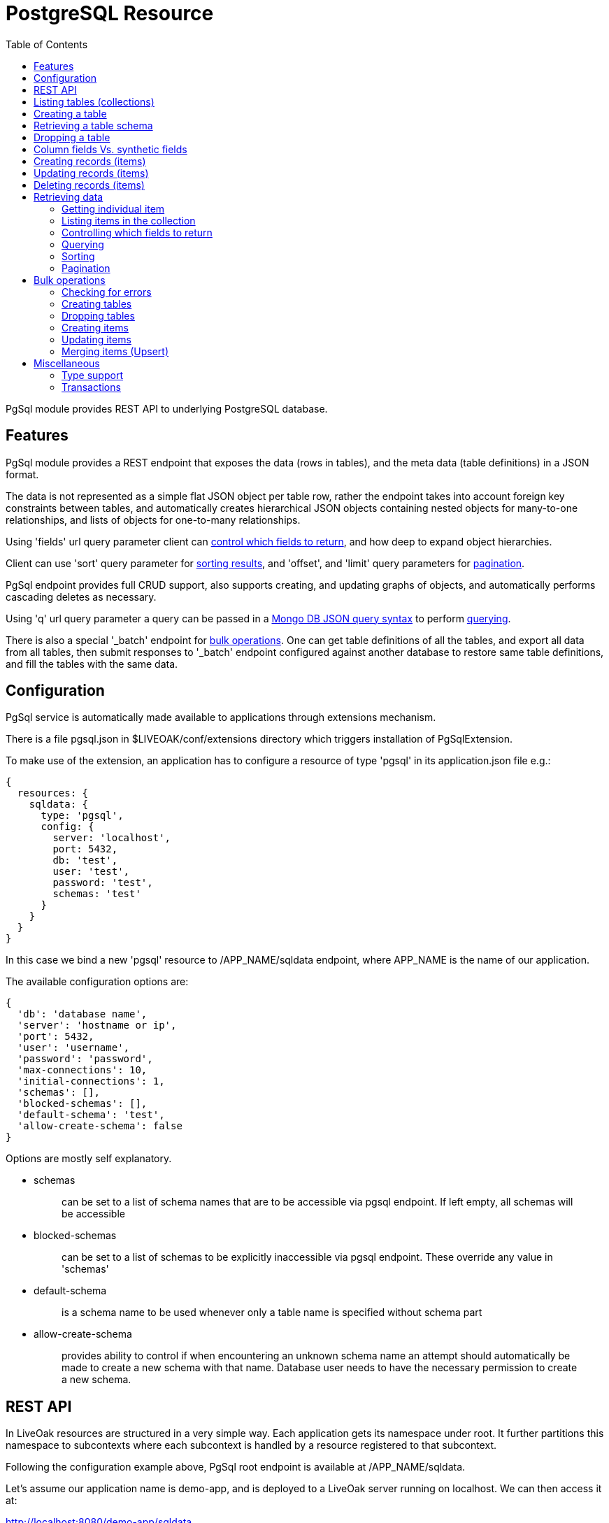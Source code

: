 = PostgreSQL Resource
:awestruct-layout: two-column
:toc:
:toc-placement!:

toc::[]

PgSql module provides REST API to underlying PostgreSQL database.

== Features

PgSql module provides a REST endpoint that exposes the data (rows in tables), and the meta data (table definitions) in a JSON format.

The data is not represented as a simple flat JSON object per table row, rather the endpoint takes into account foreign key constraints between tables, and automatically creates hierarchical JSON objects containing nested objects for many-to-one relationships, and lists of objects for one-to-many relationships.

Using 'fields' url query parameter client can <<controlling-which-fields-to-return,control which fields to return>>, and how deep to expand object hierarchies.

Client can use 'sort' query parameter for <<sorting,sorting results>>, and 'offset', and 'limit' query parameters for <<pagination,pagination>>.

PgSql endpoint provides full CRUD support, also supports creating, and updating graphs of objects, and automatically performs cascading deletes as necessary.

Using 'q' url query parameter a query can be passed in a http://docs.mongodb.org/manual/reference/operator/query[Mongo DB JSON query syntax] to perform <<querying,querying>>.

There is also a special '_batch' endpoint for <<bulk-operations,bulk operations>>. One can get table definitions of all the tables, and export all data from all tables, then submit responses to '_batch' endpoint configured against another database to restore same table definitions, and fill the tables with the same data.

== Configuration

PgSql service is automatically made available to applications through extensions mechanism.

There is a file pgsql.json in $LIVEOAK/conf/extensions directory which triggers installation of PgSqlExtension.


To make use of the extension, an application has to configure a resource of type 'pgsql' in its application.json file e.g.:

[source,json]
----
{
  resources: {
    sqldata: {
      type: 'pgsql',
      config: {
        server: 'localhost',
        port: 5432,
        db: 'test',
        user: 'test',
        password: 'test',
        schemas: 'test'
      }
    }
  }
}
----

In this case we bind a new 'pgsql' resource to /APP_NAME/sqldata endpoint, where APP_NAME is the name of our application.

The available configuration options are:

[source,json]
----
{
  'db': 'database name',
  'server': 'hostname or ip',
  'port': 5432,
  'user': 'username',
  'password': 'password',
  'max-connections': 10,
  'initial-connections': 1,
  'schemas': [],
  'blocked-schemas': [],
  'default-schema': 'test',
  'allow-create-schema': false
}
----

Options are mostly self explanatory.

* schemas
+
> can be set to a list of schema names that are to be accessible via pgsql endpoint. If left empty, all schemas will be accessible
+
* blocked-schemas
+
> can be set to a list of schemas to be explicitly inaccessible via pgsql endpoint. These override any value in 'schemas'
+
* default-schema
+
> is a schema name to be used whenever only a table name is specified without schema part
+
* allow-create-schema
+
> provides ability to control if when encountering an unknown schema name an attempt should automatically be made to create a new schema with that name. Database user needs to have the necessary permission to create a new schema.

== REST API

In LiveOak resources are structured in a very simple way. Each application gets its namespace under root. It further partitions this namespace to subcontexts where each subcontext is handled by a resource registered to that subcontext.

Following the configuration example above, PgSql root endpoint is available at /APP_NAME/sqldata.

Let's assume our application name is demo-app, and is deployed to a LiveOak server running on localhost. We can then access it at:

http://localhost:8080/demo-app/sqldata

We'll refer to this as 'PgSql endpoint'.

We use 'curl' in the examples below. For brewity some non-essential parameters are left out, but may under some circumstances be required - depending on application configuration.

Specifically, it may be necessary to use

        -H 'Content-Type: application/json'

when performing POST / PUT operations.

And it may sometimes be necessary to use

        -H 'Accept: application/json'


== Listing tables (collections)

GET http://localhost:8080/demo-app/sqldata

    $ curl http://localhost:8080/demo-app/sqldata

    {
      "id" : "sqldata",
      "self" : {
        "href" : "/demo-app/sqldata"
      },
      "links" : [ {
        "rel" : "batch",
        "href" : "/demo-app/sqldata/_batch"
      } ],
      "count" : 0,
      "type" : "database"
    }

All resources contain at least an 'id' field, and a 'self' field containing a 'href'. The first one is a convenience, since the self/href already uniquely identifies a resource.

Also commonly returned field is 'links' which helps with the discovery of related endpoints in the spirit of HATEOAS.

Collection resources contain a 'count' field, which returns a number of children. In this case there are no children, as there are no tables yet.

The 'type' field helps tools determine the contract to use when communicating with this REST endpoint.

If some tables were already present in the database, then we would also receive a 'members' field listing the child items.

For example we might receive:

    {
      "id" : "sqldata",
      "self" : {
        "href" : "/demo-app/sqldata"
      },
      "links" : [ {
        "rel" : "batch",
        "href" : "/demo-app/sqldata/_batch"
      } ],
      "count" : 2,
      "type" : "database",
      "members" : [ {
        "id" : "rooms",
        "self" : {
          "href" : "/demo-app/sqldata/rooms"
        }
      }, {
        "id" : "users",
        "self" : {
          "href" : "/demo-app/sqldata/users"
        }
      } ]
    }

For children we only receive object stubs with identity information.


== Creating a table

To create a new table we POST a JSON message describing the table to PgSql endpoint.

POST http://localhost:8080/demo-app/sqldata

    $ curl -X POST 'http://localhost:8080/demo-app/sqldata' -T - << EOF

    {
      "id" : "users",
      "columns" : [ {
        "name" : "user_id",
        "type" : "varchar",
        "size" : 40
      }, {
        "name" : "nick",
        "type" : "varchar",
        "size" : 60,
        "nullable" : false,
        "unique" : true
      }, {
        "name" : "last_login",
        "type" : "timestamp",
        "nullable" : false
      } ],
      "primary-key" : [ "user_id" ]
    }

    EOF


When Content-Type header is not present, LiveOak assumes it to be 'application/json'.

We get back a JSON describing the created table schema:

[source,json]
----
{
  "id" : "users;schema",
  "self" : {
    "href" : "/demo-app/sqldata/users;schema"
  },
  "columns" : [ {
    "name" : "user_id",
    "type" : "varchar",
    "size" : 40,
    "nullable" : false,
    "unique" : true
  }, {
    "name" : "nick",
    "type" : "varchar",
    "size" : 60,
    "nullable" : false,
    "unique" : true
  }, {
    "name" : "last_login",
    "type" : "timestamp",
    "size" : 29,
    "nullable" : false,
    "unique" : false
  } ],
  "primary-key" : [ "user_id" ],
  "ddl" : "CREATE TABLE \"test\".\"users\" (\"user_id\" varchar (40), \"nick\" varchar (60) UNIQUE NOT NULL, \"last_login\" timestamp NOT NULL, PRIMARY KEY (\"user_id\"))"
}
----


Note how we get back more information than what we sent to the server. We get all the values of all the fields. Where we didn't specify a value in submitted JSON the default was used.

There is also a read-only field called 'ddl' that contains a create table statement for your convenience.

Table schema is described by four fields:

* id
+
> contains a table name, which can also be prefixed by a schema name followed by a dot e.g.: id: 'test.users'.
> If schema doesn't exist the endpoint will attempt to create it.
+
* columns
+
> contains a list of column specifications.
> A column specification has the following fields:
+
** name
+
> column name
+
** type
+
> a PostgreSQL column type
+
** size
+
> column size information. It depends on the type if this value is editable at all
+
** nullable
+
> specifies if this column's value can be null.
> Default value is true.
+
** unique
+
> specifies if this column's value is unique among all the rows in the table.
> Default value is false.
+
* primary-key
+
> contains a single column name or a list of columns names that together form a primary key
+
* foreign-keys
+
> contains a list or a single foreign-key specifications, each of which has the following format:
+
** table
+
> id of the table this foreign key references
+
** columns
+
> a single column name, or list of column names that together form a primary key in the referenced table
+
* ddl
+
> a read-only field containing schema specification in convenient format ready for copy paste into other tools


== Retrieving a table schema

Table schemas can be retrieved by appending a ;schema suffix to a collection URL.

GET http://localhost:8080/demo-app/sqldata/TABLEID;schema

    $ curl -v 'http://localhost:8080/demo-app/sqldata/rooms;schema'

    {
      "id" : "rooms;schema",
      "self" : {
        "href" : "/demo-app/sqldata/rooms;schema"
      },
      "columns" : [ {
        "name" : "room_id",
        "type" : "varchar",
        "size" : 40,
        "nullable" : false,
        "unique" : true
      }, {
        "name" : "owner_id",
        "type" : "varchar",
        "size" : 40,
        "nullable" : false,
        "unique" : false
      }, {
        "name" : "name",
        "type" : "varchar",
        "size" : 60,
        "nullable" : false,
        "unique" : true
      } ],
      "primary-key" : [ "room_id" ],
      "foreign-keys" : [ {
        "table" : "test.users",
        "columns" : [ "owner_id" ]
      } ],
      "ddl" : "CREATE TABLE \"test\".\"rooms\" (\"room_id\" varchar (40), \"owner_id\" varchar (40) NOT NULL, \"name\" varchar (60) UNIQUE NOT NULL, \"public\" bool NOT NULL, \"create_time\" timestamp NOT NULL, PRIMARY KEY (\"room_id\"), FOREIGN KEY (\"owner_id\") REFERENCES \"test\".\"users\" (\"user_id\"))"
    }


== Dropping a table

DELETE http://localhost:8080/demo-app/sqldata/TABLEID

    curl -v -X DELETE 'http://localhost:8080/demo-app/sqldata/rooms'

    {
      "id" : "rooms",
      "self" : {
        "href" : "/demo-app/sqldata/rooms"
    }


The returned status has no error-type section in it, meaning that the operation was successful - the table, and all the data it contained was removed.

If another table had a foreign key constraint reference to this table, the operation would fail.

== Column fields Vs. synthetic fields

PgSql endpoint maps tables to collections, and table rows to collection items. Table rows contain data in columns, and this data is exported as JSON document containing fields.

In PostgreSQL tables are fully identified by specifying a schema, and a table name. Schema is a namespace that contains tables. There can be multiple tables called 'room' each existing in a different schema.

To keep the collection ids as simple as possible, a full set of visible schemas and tables is taken into account, and where a table name is only present in one schema, the collection id only uses table name, without a schema prefix.

Where duplicates are detected, collection id is equal to schema name + dot + table name.

Row data is mapped to JSON by using column names as field names, except for foreign key columns.

For foreign key columns a synthentic field is created (field that has a different name than a column, and that represents a resource reference, or entire embedded object).

If a column name ends with '_id' then this ending is chopped off and the first part is used as a field name (e.g. if column is called 'owner_id', then field name is 'owner'.

If column name doesn't end with '_id' then the referred table id is used as a field name (e.g. if foreign key column 'userid' references a table called 'users', then the field name will be called 'users' rather than 'userid'.

In addition to row columns, the JSON item also contains synthetic fields for one-to-many relationships. These are references to items in other collections, representing tables with foreign keys referring to our table. There are no corresponding columns in master table in this case. For these fields the name is equal to the other collection's id.

For example, if there is a table 'messages' with column 'user_id' pointing to a table 'users', then each item in 'users' collection will contain a synthetic field named 'messages' containing a list of items corresponding to messages linked to that user.

== Creating records (items)

POST http://localhost:8080/demo-app/sqldata/TABLEID

    $ curl -v -X POST 'http://localhost:8080/demo-app/sqldata/users' -T - << EOF

    {
      'id': '0000001',
      'nick': 'rabbit',
      'last_login': 0
    }

    EOF


If successful this returns the fields corresponding to all the columns of the targeted table.

Client always has to specify an 'id' field when creating any item. Currently an 'id' can't be autogenerated. In the future it will be possible to configure a server side id generator.

A response to successful call returns the full state of newly created item - all values for all field, and might look something like:

    {
      "id" : "0000001",
      "self" : {
        "href" : "/demo-app/sqldata/users/0000001"
      },
      "user_id" : "0000001",
      "nick" : "rabbit",
      "last_login": 0,
      "messages" : [ ],
      "rooms" : [ ]
    }

In this case we assume there are two additional tables present in our database with foreign key constraint referencing the 'users' table. The ids of those tables are used to name a 'synthetic' collection fields 'messages', and 'rooms'. This is how one-to-many relationships are automatically resolved.

Since this item was only just created it can't possibly have any references pointing to it yet, therefore these two fields are empty.


We can also create the related one-to-many items with one single JSON message, by nesting them:


    $ curl -v -X POST 'http://localhost:8080/demo-app/sqldata/users' -T - << EOF

    {
      'id': '0000003',
      'nick': 'TheQueen',
      'last_login': 0,
      'messages': [ {
        'id': 'msg00000001',
        'room': {
          'self': {
            'href': '/demo-app/sqldata/rooms/00001'
          }
        },
        'content': 'Hello ...'
      }, {
        'id': 'msg00000002',
        'room': {
          'self': {
            'href': '/demo-app/sqldata/rooms/00001'
          }
        },
        'content': 'Hello again ...'
      } ]
    }

    EOF

When creating related items using nesting the foreign key columns connecting master-child tables will be filled automatically, so in this case there is no need to specify in message instance a back link to the wrapping user instance via 'user' field on the message.

Also notice how in 'room' within a message we only specify a 'self' / 'href' field. This is called a _resource reference_. Table 'messages' has a many-to-one relationship with 'rooms', which means that 'messages' table contains a foreign key column 'room_id' that links to table 'rooms'.

Currently creating nested instances related via many-to-one relationship is not supported. Support for this may be added in the future.

== Updating records (items)

PUT http://localhost:8080/demo-app/sqldata/TABLEID/ITEMID

    curl -v -X PUT 'http://localhost:8080/demo-app/sqldata/users/0000001' -T - << EOF
    {
      "id" : "0000001",
      "nick" : "MadHatter",
      "last_login": 0
    }


All column fields of the item are always updated, if a field for a column is not present it's assumed the new value is null.

That goes for foreign key columns as well, which are represented as synthetic fields for many-to-one relationships.

The exception is 'self' / 'href' which is not a column field, or primary key column field ('user_id' in our case) which is always calculated from 'id'.

Synthetic fields for one-to-many relationships with other tables may be omitted in which case they will not be updated. That allows performing an update of a single (master) table only.

If one-to-many synthetic fields are present, they will be updated.

For example:

    curl -v -X PUT 'http://localhost:8080/demo-app/sqldata/users/0000001' -T - << EOF
    {
      "id" : "0000001",
      "nick" : "MadHatter",
      "last_login": 0,
      "messages" : [ ]
    }

That would result in deletion of all the rows in 'messages' table where foreign key column references the user with id '0000001'.


Response of a successful PUT call is a full state instance, as if performing a GET afterwards.

== Deleting records (items)

DELETE http://localhost:8080/demo-app/sqldata/TABLEID/ITEMID

    curl -v -X DELETE 'http://localhost:8080/demo-app/sqldata/users/0000001'

Delete operation will automatically cascade delete any items that link to the item being deleted.

For the future an option could be added to instead of deleting the dependent records they would have their referring foreign key columns set to null.

== Retrieving data

=== Getting individual item

GET http://localhost:8080/demo-app/sqldata/TABLEID/ITEMID

     curl -v 'http://localhost:8080/demo-app/sqldata/users/0000001'


This is the most basic REST operation. It returns a full state instance, including column fields and synthetic fields. By default only resource references are returned for synthetic fields. To expand them use 'fields' parameter:

    curl -v 'http://localhost:8080/demo-app/sqldata/users/0000001?fields=*(*)'

=== Listing items in the collection

GET http://localhost:8080/demo-app/sqldata/TABLEID

    curl -v 'http://localhost:8080/demo-app/sqldata/users'

When listing items, only identity information for children is returned by default:

    {
      "id" : "users",
      "self" : {
        "href" : "/demo-app/sqldata/users"
      },
      "links" : [ {
        "rel" : "schema",
        "href" : "/demo-app/sqldata/users;schema"
      } ],
      "count" : 1,
      "type" : "collection",
      "members" : [ {
        "id" : "0000001",
        "self" : {
          "href" : "/demo-app/sqldata/users/0000001"
        }
      } ]
    }

To expand them use 'fields' parameter:

    curl -v 'http://localhost:8080/demo-app/sqldata/users?fields=*(*)'


By default the number of members returned is automatically limited. To take control of that use 'limit' parameter in combination with 'offset' parameter as explained later in <<pagination,Pagination>> chapter.

You can control sorting by using 'sort' parameter as explained in <<sorting,Sorting>> chapter.

And you can control which fields to return as we will explain now.

=== Controlling which fields to return

Individual fields can be filtered out by using 'fields' query parameter. For example, we can return all fields except a synthetic field 'messages':

    curl -v 'http://localhost:8080/demo-app/sqldata/users/0000001?fields=*,-messages'

You can target fields in nested items:

    curl -v 'http://localhost:8080/demo-app/sqldata/users/0000001?fields=*,messages(*,-user)'

This example will return 'messages' list field but for each instance returned it would suppress a 'user' field which links back to the wrapping user instance.

'fields' parameter is also used for controlling expansion of resource references. Symbol * at any level means - return all column fields, and only return resource references for synthetic fields. To expand those in full another '(*)' has to be appended, and that can be nested ad-infinitum.

There are two fields that currently can't be filtered out using this method - these are 'id', and 'self'.
That may be addressed in the future.

=== Querying

GET http://localhost:8080/demo-app/sqldata/TABLEID?q=QUERY

PgSql endpoint supports a basic subset of http://docs.mongodb.org/manual/reference/operator/query[Mongo DB query syntax], which uses JSON to express a query.

Currently the supported operators are: $gt, $gte, $lt, $lte, $ne, $or, $and, and $not.

Some examples of queries (note the need to url-encode the value of 'q' parameter):

    curl -v -G 'http://localhost:8080/demo-app/sqldata/messages' --data-urlencode 'q={"user.nick": "MadHatter"}'

That would return all messages from user 'MadHatter'. Note that 'user' field on 'message' is a synthetic field derived from a foreign key column 'user_id' that points to another table. Column 'nick' is in 'users' table, not in 'messages' table. A join select is performed in the background to execute this query.

Another example using multiple conditions:

    curl -v -G 'http://localhost:8080/demo-app/sqldata/messages' --data-urlencode 'q={"user.nick": "MadHatter", create_time: {$gt: "2014-08-30"}}'

That would further limit the results to those messages that are also fresher than the specified date.

We can use $or, and $not, and make a more complex query:

    curl -v -G 'http://localhost:8080/demo-app/sqldata/messages' --data-urlencode 'q={$not: {$or: [{"user.nick": "MadHatter"}, {create_time: {$lt: "2014-08-30"}}]}}'

That would return all messages not from 'MadHatter', and not older than a specified date.

=== Sorting

Query parameter 'sort' can be used to control the ordering of items in the result. It has a very simple syntax - a comma separated list of field names. If order is to be descending the field name has to be prefixed with a '-'.

For example:

    curl -v 'http://localhost:8080/demo-app/sqldata/messages?sort=-create_time'

That would return messages starting with latest.


Currently only targeted collection column fields can be specified for sorting. The following wouldn't work:

    ?sort=user.nick

=== Pagination

There are two query parameters that control pagination.

Use 'limit' parameter to set the maximum number of members to be returned.

Use 'offset' parameter to skip first N items in the result.

Combining both allows paging e.g.:

    curl -v 'http://localhost:8080/demo-app/sqldata/messages?sort=create_time&offset=100&limit=100'

== Bulk operations

PgSql provides a special '_batch' endpoint which allows directly using previous responses as inputs to create, update, and delete operations.

For example, you can list all messages:

    curl -v 'http://localhost:8080/demo-app/sqldata/messages'

    {
      "id" : "messages",
      "self" : {
        "href" : "/demo-app/sqldata/messagess"
      },
      "links" : [ {
        "rel" : "schema",
        "href" : "/demo-app/sqldata/messages;schema"
      } ],
      "count" : 2,
      "type" : "collection",
      "members" : [ {
        "id" : "msg00000001",
        "self" : {
          "href" : "/demo-app/sqldata/messages/msg00000001"
        },
        "user" : {
          "self" : {
            "href" : "/demo-app/sqldata/users/0000001"
          }
        },
        "create_time" : 1407770105000,
        "content" : "Hello",
        "room"  : {
          "self" : {
            "href" : "/demo-app/sqldata/users/0000001"
          }
        },
      }, {
        "id" : "msg00000002",
        "self" : {
          "href" : "/demo-app/sqldata/messages/msg00000002"
        },
        "user" : {
          "self" : {
            "href" : "/demo-app/sqldata/users/0000001"
          }
        },
        "create_time" : 1407770115000,
        "content" : "What\'s up",
        "room"  : {
          "self" : {
            "href" : "/demo-app/sqldata/users/0000001"
          }
        },
      }]
    }


Then drop 'messages' table, recreate it, and POST the above response as body to '_batch' endpoint:

    curl -v -X POST 'http://localhost:8080/demo-app/sqldata/_batch?action=create' -T - << EOF

    body

    EOF

That would re-create all the messages.

Any top level field other than 'members' is ignored by '_batch' endpoint.

Four different actions are supported: _create_, _update_, _merge_, and _delete_.

=== Checking for errors

Batch endpoint processes items one at a time, and generates a status report for each one. When creating or dropping tables, the items may be reordered to avoid constraint violation errors.

Statuses are returned in response as members in the same order they were executed.

Each item in the response contains a 'self' / 'href' field, and an 'id'.

In case of an error, a field called 'error-type' is present on the item, with optional presence of 'message', and 'cause' fields.

HTTP response itself will always return a status 200 OK, it is then up to the client to iterate over response members and make sure none has 'error-type' set on it.

=== Creating tables

Multiple table schema definitions in a JSON format can be concatenated into a 'members' JSON array, and posted to '_batch' endpoint.

    curl -v -X POST 'http://localhost:8080/demo-app/sqldata/_batch?action=create' -T - << EOF

    {
      "members": [{
        "id" : "rooms;schema",
        "self" : {
          "href" : "/demo-app/sqldata/rooms;schema"
        },

        as returned by GET /demo-app/sqldata/rooms;schema

      }, {
        "id" : "users;schema",
        "self" : {
          "href" : "/demo-app/sqldata/users;schema"
        },

        as returned by GET /demo-app/sqldata/users;schema

      }, {
        "id" : "messages;schema",
        "self" : {
          "href" : "/demo-app/sqldata/messages;schema"
        },

        as returned by GET /demo-app/sqldata/messages;schema

      }]
    }
    EOF

The order in which tables are created may be modified to avoid unnecessary dependency errors.

=== Dropping tables

Same as for create - multiple table schema definitions can be concatenated into a JSON array and passed as a 'members' field to '_batch' endpoint.

Each item can also contain only a resource reference to the table:

    curl -v -X POST 'http://localhost:8080/demo-app/sqldata/_batch?action=delete' -T - << EOF

    {
      "members": [{
        "self" : {
          "href" : "/demo-app/sqldata/rooms"
        }
      },{
        "self" : {
          "href" : "/demo-app/sqldata/users"
        }
      },{
        "self" : {
          "href" : "/demo-app/sqldata/messages"
        }
      }]

    }
    EOF


The order in which tables are dropped may be modified to avoid unnecessary dependency errors.

=== Creating items

Multiple items from multiple collections can be concatenated into a JSON array and passed as a 'members' field to '_batch' endpoint.

They will be processed one by one. If some item fails to be created the result status for this item will contain 'error-type' field to communicate an error. If processing of some item fails, that does not cause an abort of the whole batch - the processing will continue with the next item.

If an item with the same id exists already that will result in error for that item.

Every item has to have 'self' / 'href' present as it is this uri that uniquely identifies an item.

    curl -v -X POST 'http://localhost:8080/demo-app/sqldata/_batch?action=create' -T - << EOF

    {
      "members": [{
        "id" : "0000001",
        "self" : {
          "href" : "/demo-app/sqldata/users/0000001"
        },
        "user_id" : "0000001",
        "nick" : "MadHatter",
        "last_login": 0,
        "messages" : [ ],
        "rooms" : [ ]
      }, {
        "id" : "room00001",
        "self" : {
          "href" : "/demo-app/sqldata/rooms/room00001"
        },
        "name" : "My Room",
        "owner": {
          "self" : {
            "href" : "/demo-app/sqldata/users/0000001"
          }
        }
      }, {
        "id" : "msg000001",
        "self" : {
          "href" : "/demo-app/sqldata/messages/msg000001"
        },
        "user" : {
          "self" : {
            "href" : "/demo-app/sqldata/users/0000001"
          }
        },
        "create_time" : 1407770105000,
        "content" : "Hello",
        "room" : {
          "self" : {
            "href" : "/demo-app/sqldata/rooms/room00001"
          }
        }
      }]
    }
    EOF


One-to-many child items can be included as full state child items of the wrapping item, and they will be created.

It is up to a caller to ensure that any dependencies of each item are fulfilled by the time that item is processed.

In the above example we first create a new user, then create a new room that refers to just created user, and finally we create a message that refers to both user, and room.

If ordering of these three items was any different there would be dependency errors during processing.

=== Updating items

Items can be bulk updated as well. Like with bulk create they are processed one by one, and if record does not exist for specific item id, the processing for that item will fail.

Update rules are the same as when updating individual items with PUT against an item's uri.

Items are updated in full, and if one-to-many dependent items are embedded with their full state, they will be updated in full as well - no longer referenced items will be deleted, previously unreferenced items will be created anew, alredy existing items will be updated.

Other rules of processing are the same as for creating items.

    curl -v -X POST 'http://localhost:8080/demo-app/sqldata/_batch?action=update' -T - << EOF

    {
      "members": [{
        "id" : "room00001",
        "self" : {
          "href" : "/demo-app/sqldata/rooms/room00001"
        },
        "name" : "Queen\'s Room",
        "owner": {
          "self" : {
            "href" : "/demo-app/sqldata/users/0000003"
          }
        }
      }, {
        "id" : "msg000001",
        "self" : {
          "href" : "/demo-app/sqldata/messages/msg000001"
        },
        "user" : {
          "self" : {
            "href" : "/demo-app/sqldata/users/0000001"
          }
        },
        "create_time" : 1407770105000,
        "content" : "Hello (edited)",
        "room" : {
          "self" : {
            "href" : "/demo-app/sqldata/rooms/room00001"
          }
        }
      }]
    }

In the above example we rename My Room, and edit one message. Since only full updates are supported we have to send full item state even if we only want to update a single field.

In the future we may introduce support for partial updates.

=== Merging items (Upsert)

With batch create items that exist already will generate an error status, similarly with batch update the items that don't yet exist will fail. Often times we simply want to establish a new data state regardless of the current state. If an item exists it should be updated, if doesn't exist it should be created.

To get this kind of behavior use 'merge' action. Posted body should be the same as for batch create.


    curl -v -X POST 'http://localhost:8080/demo-app/sqldata/_batch?action=merge' -T - << EOF

    {
      "members": [{
         full state item
      }, {
         full state item
      }]
    }

== Miscellaneous

=== Type support

Basic types that have been tested to work are:

 * char, varchar
 * integer, int4, int8
 * bool
 * text
 * timestamp

Other types have not been tested.

There is no support for blobs, there is no special usage of json or jsonb types.

=== Transactions

Currently there is no transaction management support in PgSql endpoint. All transactions are in autocommit mode.

This prevents a possibility of any transactional deadlocks on the database - since we can't control the order in which users access the data those would otherwise be a real danger.

We can still perform transactionally safe single table updates - all the columns in a single table are updated together in one transaction.

What we don't have is transactions spanning multiple tables.

In a real world there are many usecases where some data inconsistency can be tolerated. To some extent it can also be addressed by client code itself, or by using server side business logic callbacks.

For example, imagine that we have an order containing order items. We have at least 'orders', and 'items' tables. But must likely also 'addresses', and 'products' tables.

Basic data constraints are enforced at the level of primary keys / foreign keys / unique constraints.

But what can be done if for an order with two items a record is created in 'orders', and one in 'items', while another insert into 'items' fails?

One option would be to introduce to 'orders' table a boolean column called 'confirmed' or something similar with default value false, and after initial order and items creation perform an order update of 'confirmed' field - setting it to true.

All queries that need a consistent view of orders would then have to add a condition:

    GET http://localhost:8080/demo-app/sqldata/orders?q={confirmed:true}

If we refrain from ever changing created orders, then 'confirmed' flag will always reflect transactionally correct state of order and its items.

The need to transactionally edit multiple tables might be circumvented by introducing another table containing the columns that have to be updated in a single step and linking it with the other tables.

At the end of the day approaches like that result in a database that's better structured for high volume access, and we should have less problems scaling the application.
